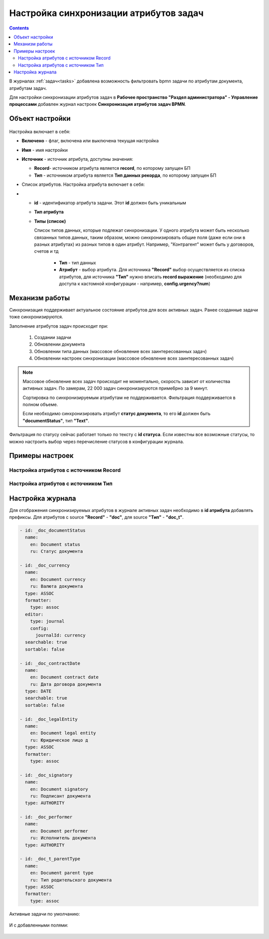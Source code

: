 Настройка синхронизации атрибутов задач
============================================

.. _attribute_synchro:

.. contents::
    :depth: 3

В журналах :ref:`задач<tasks>` добавлена возможность фильтровать bpmn задачи по атрибутам документа, атрибутам задач.

Для настройки синхронизации атрибутов задач в **Рабочее пространство "Раздел администратора" - Управление процессами** добавлен журнал настроек **Синхронизация атрибутов задач BPMN**.

 .. image:: _static/attribute_synchro/01.png
       :width: 700
       :align: center

Объект настройки
------------------

 .. image:: _static/attribute_synchro/01_1.png
       :width: 600
       :align: center

Настройка включает в себя:

* **Включено** - флаг, включена или выключена текущая настройка
* **Имя** - имя настройки
* **Источник** - источник атрибута, доступны значения:

  - **Record**- источником атрибута является **record**, по которому запущен БП
  - **Тип** - источником атрибута является **Тип данных рекорда**, по которому запущен БП

* Список атрибутов. Настройка атрибута включает в себя:
* 
  - **id** - идентификатор атрибута задачи. Этот **id** должен быть уникальным
  - **Тип атрибута**
  - **Типы (список)**

    Список типов данных, которые подлежат синхронизации. У одного атрибута может быть несколько связанных типов данных, таким образом, можно синхронизировать общие поля (даже если они в разных атрибутах) из разных типов в один атрибут. Например, "Контрагент" может быть у договоров, счетов и тд

     * **Тип** - тип данных
     * **Атрибут** - выбор атрибута. Для источника **"Record"** выбор осуществляется из списка атрибутов, для источника **"Тип"** нужно вписать **record выражение** (необходимо для доступа к кастомной конфигурации - например, **config.urgency?num**)

Механизм работы
-----------------

Синхронизация поддерживает актуальное состояние атрибутов для всех активных задач. Ранее созданные задачи тоже синхронизируются.

Заполнение атрибутов задач происходит при:

  1. Создании задачи
  2. Обновлении документа
  3. Обновлении типа данных (массовое обновление всех заинтересованных задач)
  4. Обновлении настроек синхронизации (массовое обновление всех заинтересованных задач)

.. note::

 Массовое обновление всех задач происходит не моментально, скорость зависит от количества активных задач. По замерам, 22 000 задач синхронизируются приме6рно за 9 минут.

 Сортировка по синхронизируемым атрибутам не поддерживается. Фильтрация поддерживается в полном объеме.

 Если необходимо синхронизировать атрибут **статус документа**, то его **id** должен быть **"documentStatus"**, тип **"Text"**.


Фильтрация по статусу сейчас работает только по тексту с **id статуса**. Если известны все возможные статусы, то можно настроить выбор через перечисление статусов в конфигурации журнала.

Примеры настроек
-----------------

Настройка атрибутов с источником Record
~~~~~~~~~~~~~~~~~~~~~~~~~~~~~~~~~~~~~~~~~~

 .. image:: _static/attribute_synchro/02.png
       :width: 600
       :align: center

Настройка атрибутов с источником Тип
~~~~~~~~~~~~~~~~~~~~~~~~~~~~~~~~~~~~~~~~~~

 .. image:: _static/attribute_synchro/03.png
       :width: 600
       :align: center

Настройка журнала
------------------

Для отображения синхронизируемых атрибутов в журнале активных задач необходимо в **id атрибута** добавлять префиксы. Для атрибутов с source **"Record"** - **"doc"**, для source **"Тип"** - **"doc_t"**.

 .. image:: _static/attribute_synchro/05.png
       :width: 600
       :align: center

.. code-block::

  - id: _doc_documentStatus
    name:
      en: Document status
      ru: Статус документа

  - id: _doc_currency
    name:
      en: Document currency
      ru: Валюта документа
    type: ASSOC
    formatter:
      type: assoc
    editor:
      type: journal
      config:
        journalId: currency
    searchable: true
    sortable: false

  - id: _doc_contractDate
    name:
      en: Document contract date
      ru: Дата договора документа
    type: DATE
    searchable: true
    sortable: false

  - id: _doc_legalEntity
    name:
      en: Document legal entity
      ru: Юридическое лицо д
    type: ASSOC
    formatter:
      type: assoc

  - id: _doc_signatory
    name:
      en: Document signatory
      ru: Подписант документа
    type: AUTHORITY

  - id: _doc_performer
    name:
      en: Document performer
      ru: Исполнитель документа
    type: AUTHORITY

  - id: _doc_t_parentType
    name:
      en: Document parent type
      ru: Тип родительского документа
    type: ASSOC
    formatter:
      type: assoc

Активные задачи по умолчанию:

 .. image:: _static/attribute_synchro/06.png
       :width: 700
       :align: center

И с добавленными полями:

 .. image:: _static/attribute_synchro/07.png
       :width: 1000
       :align: center
